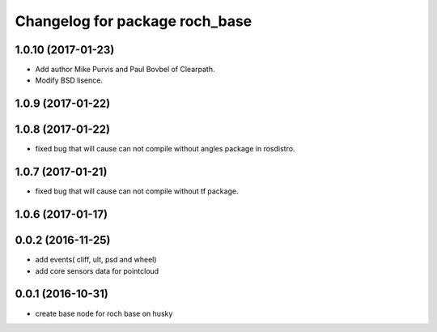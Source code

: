 ^^^^^^^^^^^^^^^^^^^^^^^^^^^^^^^^
Changelog for package roch_base
^^^^^^^^^^^^^^^^^^^^^^^^^^^^^^^^
1.0.10 (2017-01-23)
------------------
* Add author Mike Purvis and Paul Bovbel of Clearpath.
* Modify BSD lisence.

1.0.9 (2017-01-22)
------------------

1.0.8 (2017-01-22)
------------------
* fixed bug that will cause can not compile without angles package in rosdistro.

1.0.7 (2017-01-21)
------------------
* fixed bug that will cause can not compile without tf package.

1.0.6 (2017-01-17)
------------------

0.0.2 (2016-11-25)
-------------------
* add events( cliff, ult, psd and wheel)
* add core sensors data for pointcloud

0.0.1 (2016-10-31)
-------------------
* create base node for roch base on husky
